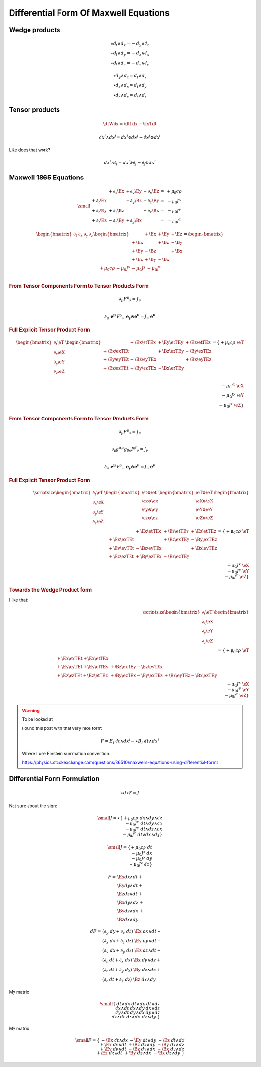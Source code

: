 Differential Form Of Maxwell Equations
======================================

Wedge products
--------------

.. math::

   \star d_t \wedge d_x = -d_y \wedge d_z \\
   \star d_t \wedge d_y = -d_z \wedge d_x \\
   \star d_t \wedge d_z = -d_x \wedge d_y

.. math::

   \star d_y \wedge d_z = d_t \wedge d_x \\
   \star d_z \wedge d_x = d_t \wedge d_y \\
   \star d_x \wedge d_y = d_t \wedge d_z

Tensor products
---------------

.. math::

   \dtWdx = \dtTdx - \dxTdt

.. math::

   dx^i \wedge dx^j = dx^i \otimes dx^j - dx^j \otimes dx^i

Like does that work?

.. math::

   dx^i \wedge \partial_j = dx^i \otimes \partial_j - \partial_j \otimes dx^i


Maxwell 1865 Equations
----------------------

.. math::

   {\small
   \begin{matrix}
                     & +\partial_x \Ex & +\partial_y \Ey & +\partial_y \Ez & = & + \mu_0 c \rho \\
     +\partial_t \Ex &                 & -\partial_y \Bz & +\partial_z \By & = & - \mu_0 J^x    \\
     +\partial_t \Ey & +\partial_x \Bz &                 & -\partial_z \Bx & = & - \mu_0 J^y    \\
     +\partial_t \Ez & -\partial_x \By & +\partial_y \Bx &                 & = & - \mu_0 J^z
   \end{matrix}
   }

.. math::

   \begin{bmatrix}
       \partial_t & \partial_x & \partial_y & \partial_z \\
   \end{bmatrix}
   \begin{bmatrix}
            & +\Ex & +\Ey & +\Ez \\
       +\Ex &      & +\Bz & -\By \\
       +\Ey & -\Bz &      & +\Bx \\
       +\Ez & +\By & -\Bx &      \\
   \end{bmatrix}
   =
   \begin{bmatrix}
       + \mu_0 c \rho & - \mu_0 J^x  & - \mu_0 J^y  & - \mu_0 J^z \\
   \end{bmatrix}

.. rubric:: From Tensor Components Form to Tensor Products Form

.. math::

   \partial_\mu F^\mu{}_\nu = J_\nu \\

.. math::

   \partial_\mu \; \mathbf{e^\mu} \; F^\gamma{}_\nu \; \mathbf{e_\gamma} \otimes \mathbf{e^\nu}
   = J_\nu \; \mathbf{e^\nu}

.. rubric:: Full Explicit Tensor Product Form

.. math::

   \begin{bmatrix}
       \partial_t \eT \\
       \partial_x \eX \\
       \partial_y \eY \\
       \partial_z \eZ \\
   \end{bmatrix}
   \begin{bmatrix}
                   & +\Ex \etTEx & +\Ey \etTEy & +\Ez \etTEz \\
       +\Ex \exTEt &             & +\Bz \exTEy & -\By \exTEz \\
       +\Ey \eyTEt & -\Bz \eyTEx &             & +\Bx \eyTEz \\
       +\Ez \ezTEt & +\By \ezTEx & -\Bx \ezTEy &             \\
   \end{bmatrix}
   =
   \{ + \mu_0 c \rho \; \eT \\
      - \mu_0 J^x    \; \eX \\
      - \mu_0 J^y    \; \eY \\
      - \mu_0 J^z \; \eZ    \}
.. rubric:: From Tensor Components Form to Tensor Products Form

.. math::

   \partial_\mu F^\mu{}_\nu = J_\nu \\

.. math::

   \partial_\mu g^{\alpha\mu} g_{\beta\alpha} F^\beta{}_\nu = J_\nu \\

.. math::

   \partial_\mu \; \mathbf{e^\mu} \; F^\gamma{}_\nu \; \mathbf{e_\gamma} \otimes \mathbf{e^\nu}
   = J_\nu \; \mathbf{e^\nu}

.. rubric:: Full Explicit Tensor Product Form

.. math::

   {\scriptsize
   \begin{bmatrix}
       \partial_t \eT \\
       \partial_x \eX \\
       \partial_y \eY \\
       \partial_z \eZ \\
   \end{bmatrix}
   \begin{bmatrix}
       \et \otimes \et\\
       \ex \otimes \ex\\
       \ey \otimes \ey\\
       \ez \otimes \ez\\
   \end{bmatrix}
   \begin{bmatrix}
       \eT \otimes \eT \\
       \eX \otimes \eX \\
       \eY \otimes \eY \\
       \eZ \otimes \eZ \\
   \end{bmatrix}
   \begin{bmatrix}
                   & +\Ex \etTEx & +\Ey \etTEy & +\Ez \etTEz \\
       +\Ex \exTEt &             & +\Bz \exTEy & -\By \exTEz \\
       +\Ey \eyTEt & -\Bz \eyTEx &             & +\Bx \eyTEz \\
       +\Ez \ezTEt & +\By \ezTEx & -\Bx \ezTEy &             \\
   \end{bmatrix}
   =
   \{ + \mu_0 c \rho \; \eT \\
      - \mu_0 J^x    \; \eX \\
      - \mu_0 J^y    \; \eY \\
      - \mu_0 J^z \; \eZ    \}
   }

.. rubric:: Towards the Wedge Product form

I like that:

.. math::

   {\scriptsize
   \begin{bmatrix}
       \partial_t \eT \\
       \partial_x \eX \\
       \partial_y \eY \\
       \partial_z \eZ \\
   \end{bmatrix}
   \begin{bmatrix}
                                &                         &                         \\
       +\Ex \exTEt + \Ex \etTEx &                         &                         \\
       +\Ey \eyTEt + \Ey \etTEy & +\Bz \exTEy -\Bz \eyTEx &                         \\
       +\Ez \ezTEt + \Ez \etTEz & +\By \ezTEx -\By \exTEz & +\Bx \eyTEz -\Bx \ezTEy \\
   \end{bmatrix}
   =
   \{ + \mu_0 c \rho \; \eT \\
      - \mu_0 J^x    \; \eX \\
      - \mu_0 J^y    \; \eY \\
      - \mu_0 J^z \; \eZ    \}
   }


.. warning:: To be looked at

   Found this post with that very nice form:

   .. math::

      F = E_i \; dt \wedge dx^i - \star B_i \; dt \wedge dx^i

   Where I use Einstein summation convention.

   https://physics.stackexchange.com/questions/86510/maxwells-equations-using-differential-forms

Differential Form Formulation
-----------------------------

.. math::

   \star d \star F = J

Not sure about the sign:

.. math::

   {\small
   J = \star
   \{ +\mu_0 c \rho \; dx \wedge dy \wedge dz \\
      -\mu_0 J^x    \; dt \wedge dy \wedge dz \\
      -\mu_0 J^y    \; dt \wedge dz \wedge dx \\
      -\mu_0 J^z    \; dt \wedge dx \wedge dy \}
   }

.. math::

   {\small
   J =
   \{ +\mu_0 c \rho \; dt\\
      -\mu_0 J^x    \; dx\\
      -\mu_0 J^y    \; dy\\
      -\mu_0 J^z    \; dz\}
   }

.. math::

   \begin{align}
   F = & \Ex dx \wedge dt + \\
       & \Ey dy \wedge dt + \\
       & \Ez dz \wedge dt + \\
       & \Bx dy \wedge dz + \\
       & \By dz \wedge dx + \\
       & \Bz dx \wedge dy
   \end{align}

.. math::

   \begin{align}
   dF = & (\partial_y \; dy + \partial_z \; dz) \; \Ex \; dx \wedge dt + \\
        & (\partial_x \; dx + \partial_z \; dz) \; \Ey \; dy \wedge dt + \\
        & (\partial_x \; dx + \partial_y \; dz) \; \Ez \; dz \wedge dt + \\
        & (\partial_t \; dt + \partial_x \; dx) \; \Bx \; dy \wedge dz + \\
        & (\partial_t \; dt + \partial_y \; dy) \; \By \; dz \wedge dx + \\
        & (\partial_t \; dt + \partial_z \; dz) \; \Bz \; dx \wedge dy
   \end{align}


My matrix

.. math::

   {\small
   \{             & dt \wedge dx & dt \wedge dy & dt \wedge dz \\
     dx \wedge dt &              & dx \wedge dy & dx \wedge dz \\
     dy \wedge dt & dy \wedge dx &              & dy \wedge dz \\
     dz \wedge dt & dz \wedge dx & dz \wedge dy &              \}
   }

My matrix

.. math::

   {\small
   F=
   \{                     & -\Ex \; dt \wedge dx & -\Ey \; dt \wedge dy & -\Ez \; dt \wedge dz \\
     +\Ex \; dx \wedge dt &                      & +\Bz \; dx \wedge dy & -\By \; dx \wedge dz \\
     +\Ey \; dy \wedge dt & -\Bz \; dy \wedge dx &                      & +\Bx \; dy \wedge dz \\
     +\Ez \; dz \wedge dt & +\By \; dz \wedge dx & -\Bx \; dz \wedge dy &                   \}
   }


